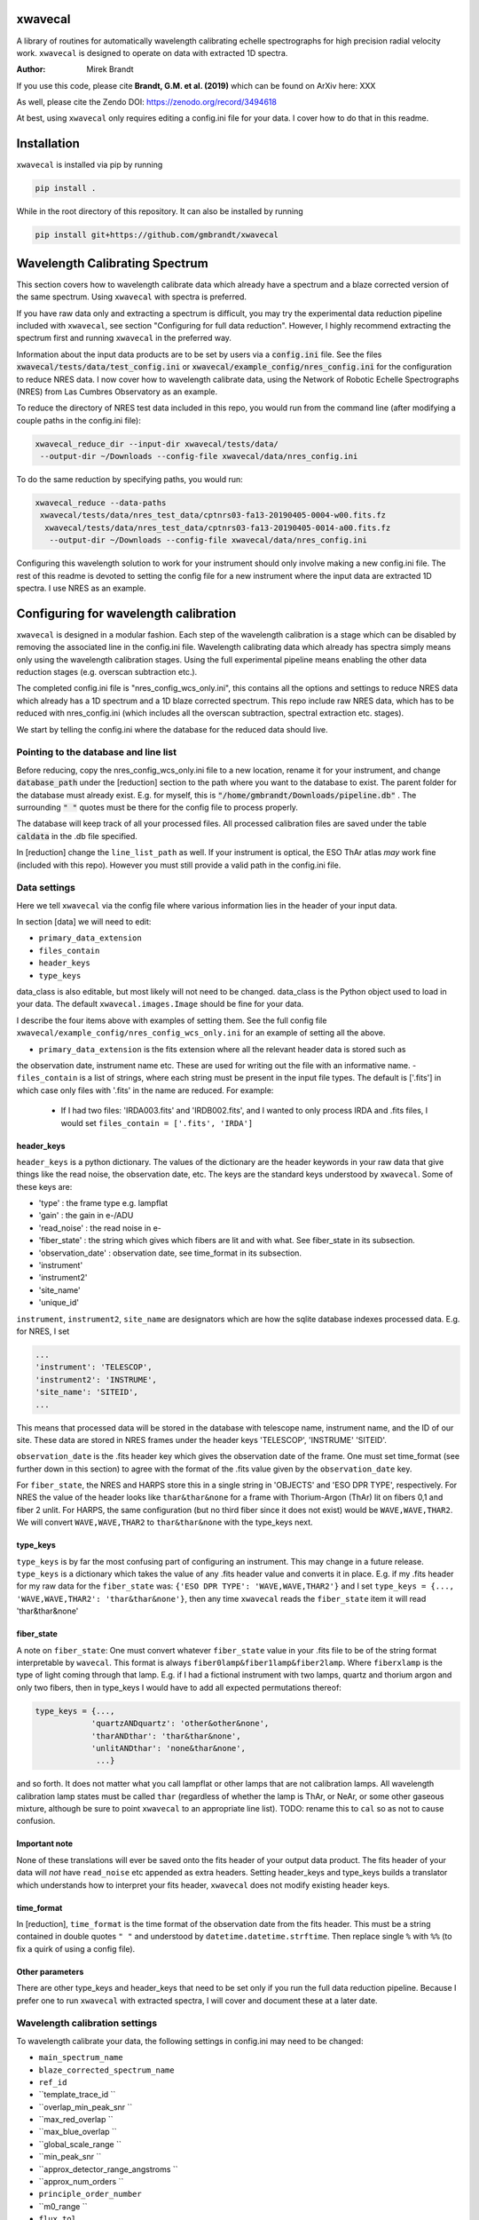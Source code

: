 xwavecal
========
.. image:: https://coveralls.io/repos/github/gmbrandt/xwavecal/badge.svg?branch=master
    :target: https://coveralls.io/github/gmbrandt/xwavecal?branch=master

.. image:: https://travis-ci.org/gmbrandt/xwavecal.svg?branch=master
    :target: https://travis-ci.org/gmbrandt/xwavecal

.. image:: https://zenodo.org/badge/207922849.svg
   :target: https://zenodo.org/badge/latestdoi/207922849

A library of routines for automatically wavelength calibrating echelle
spectrographs for high precision radial velocity work. ``xwavecal`` is designed to operate on data with
extracted 1D spectra.

:Author: Mirek Brandt

If you use this code, please cite **Brandt, G.M. et al. (2019)** which can be found on ArXiv here: XXX

As well, please cite the Zendo DOI: https://zenodo.org/record/3494618

At best, using ``xwavecal`` only requires editing a config.ini file for your data.
I cover how to do that in this readme.

Installation
============
``xwavecal`` is installed via pip by running

.. code-block:: bash

    pip install .

While in the root directory of this repository. It can also be installed by running

.. code-block:: bash

    pip install git+https://github.com/gmbrandt/xwavecal

Wavelength Calibrating Spectrum
===============================
This section covers how to wavelength calibrate data which already have a spectrum and a blaze
corrected version of the same spectrum. Using ``xwavecal`` with spectra is preferred.

If you have raw data only and extracting a spectrum is difficult, you may try the experimental data
reduction pipeline included with ``xwavecal``, see section "Configuring for full data reduction".
However, I highly recommend extracting the spectrum first and running ``xwavecal`` in the preferred way.

Information about the input data products are to
be set by users via a :code:`config.ini` file. See the files
:code:`xwavecal/tests/data/test_config.ini` or :code:`xwavecal/example_config/nres_config.ini`
for the configuration to reduce NRES data. I now cover how to wavelength calibrate data, using the
Network of Robotic Echelle Spectrographs (NRES) from Las Cumbres Observatory
as an example.

To reduce the directory of NRES test data included
in this repo, you would run from the command line (after modifying a couple paths
in the config.ini file):

.. code-block:: bash

    xwavecal_reduce_dir --input-dir xwavecal/tests/data/
     --output-dir ~/Downloads --config-file xwavecal/data/nres_config.ini

To do the same reduction by specifying paths, you would run:

.. code-block:: bash

    xwavecal_reduce --data-paths
     xwavecal/tests/data/nres_test_data/cptnrs03-fa13-20190405-0004-w00.fits.fz
      xwavecal/tests/data/nres_test_data/cptnrs03-fa13-20190405-0014-a00.fits.fz
       --output-dir ~/Downloads --config-file xwavecal/data/nres_config.ini

Configuring this wavelength solution to work for your instrument should only involve
making a new config.ini file. The rest of this readme is devoted to setting the config
file for a new instrument where the input data are extracted 1D spectra. I use
NRES as an example.

Configuring for wavelength calibration
======================================
``xwavecal`` is designed in a modular fashion. Each step of the wavelength
calibration is a stage which can be disabled by removing the associated line
in the config.ini file. Wavelength calibrating data which already has spectra simply
means only using the wavelength calibration stages. Using the full experimental pipeline
means enabling the other data reduction stages (e.g. overscan subtraction etc.).

The completed config.ini file is "nres_config_wcs_only.ini", this contains
all the options and settings to reduce NRES data which already has a 1D spectrum
and a 1D blaze corrected spectrum. This repo include raw NRES data, which has to
be reduced with nres_config.ini (which includes all the overscan subtraction, spectral extraction etc. stages).

We start by telling the config.ini where the database for the reduced data should live.

Pointing to the database and line list
--------------------------------------
Before reducing, copy the nres_config_wcs_only.ini file to a new location, rename it for your instrument, and
change :code:`database_path` under the [reduction] section to the path where you
want to the database to exist. The parent folder for the database must already exist. E.g. for myself,
this is :code:`"/home/gmbrandt/Downloads/pipeline.db"` . The surrounding :code:`" "` quotes must be there for
the config file to process properly.

The database will keep track of all your processed files. All processed calibration files are saved under the
table :code:`caldata` in the .db file specified.

In [reduction] change the ``line_list_path`` as well. If your instrument is optical,
the ESO ThAr atlas *may* work fine (included with this repo). However you must still
provide a valid path in the config.ini file.


Data settings
-------------
Here we tell ``xwavecal`` via the config file where various information lies in the header of
your input data.

In section [data] we will need to edit:

- ``primary_data_extension``
- ``files_contain``
- ``header_keys``
- ``type_keys``

data_class is also editable, but most likely will not need to be changed. data_class is the
Python object used to load in your data. The default ``xwavecal.images.Image`` should be fine for your data.

I describe the four items above with examples of setting them. See the full config file
``xwavecal/example_config/nres_config_wcs_only.ini`` for an example of setting all the above.

- ``primary_data_extension`` is the fits extension where all the relevant header data is stored such as
the observation date, instrument name etc. These are used for writing out the file with an informative name.
- ``files_contain`` is a list of strings, where each string must be present in the input file types. The default is ['.fits'] in which case only files with '.fits' in the name are reduced. For example:

  * If I had two files: 'IRDA003.fits' and 'IRDB002.fits', and I wanted to only process IRDA and .fits files, I would set ``files_contain = ['.fits', 'IRDA']``


header_keys
~~~~~~~~~~~

``header_keys`` is a python dictionary. The values of the dictionary are the header keywords
in your raw data that give things like the read noise, the observation date, etc. The keys
are the standard keys understood by ``xwavecal``. Some of these keys are:

- 'type' : the frame type e.g. lampflat
- 'gain' : the gain in e-/ADU
- 'read_noise' : the read noise in e-
- 'fiber_state' : the string which gives which fibers are lit and with what. See fiber_state in its subsection.
- 'observation_date' : observation date, see time_format in its subsection.
- 'instrument'
- 'instrument2'
- 'site_name'
- 'unique_id'

``instrument``, ``instrument2``, ``site_name`` are designators which are how the sqlite database indexes
processed data. E.g. for NRES, I set

.. code-block:: python

               ...
               'instrument': 'TELESCOP',
               'instrument2': 'INSTRUME',
               'site_name': 'SITEID',
               ...

This means that processed data will be stored in the database with telescope name, instrument name, and the
ID of our site. These data are stored in NRES frames under the header keys 'TELESCOP', 'INSTRUME' 'SITEID'.

``observation_date`` is the .fits header key which gives the observation date of the frame.
One must set time_format (see further down in this section) to agree with the format of the .fits value given
by the ``observation_date`` key.

For ``fiber_state``, the NRES and HARPS store this in a single string in 'OBJECTS' and 'ESO DPR TYPE', respectively.
For NRES the value of the header looks like ``thar&thar&none`` for a frame with Thorium-Argon (ThAr) lit on fibers 0,1 and
fiber 2 unlit. For HARPS, the same configuration (but no third fiber since it does not exist) would be
``WAVE,WAVE,THAR2``. We will convert ``WAVE,WAVE,THAR2`` to ``thar&thar&none`` with the type_keys next.

type_keys
~~~~~~~~~

``type_keys`` is by far the most confusing part of configuring an instrument. This may change in a future release.
``type_keys`` is a dictionary which takes the value of any .fits header value and converts it in place. E.g. if my .fits
header for my raw data for the ``fiber_state`` was: ``{'ESO DPR TYPE': 'WAVE,WAVE,THAR2'}`` and I set
``type_keys = {..., 'WAVE,WAVE,THAR2': 'thar&thar&none'}``, then any time ``xwavecal`` reads the ``fiber_state`` item
it will read 'thar&thar&none'

fiber_state
~~~~~~~~~~~
A note on ``fiber_state``: One must convert whatever ``fiber_state`` value in your .fits file to be
of the string format interpretable by ``wavecal``. This format is always ``fiber0lamp&fiber1lamp&fiber2lamp``.
Where ``fiberxlamp`` is the type of light coming through that lamp. E.g. if I had a fictional instrument with two
lamps, quartz and thorium argon and only two fibers, then in type_keys I would have to add all expected permutations thereof:

.. code-block:: python

    type_keys = {...,
                'quartzANDquartz': 'other&other&none',
                'tharANDthar': 'thar&thar&none',
                'unlitANDthar': 'none&thar&none',
                 ...}

and so forth. It does not matter what you call lampflat or other lamps that are not calibration lamps. All
wavelength calibration lamp states must be called ``thar`` (regardless of whether the lamp is ThAr, or NeAr, or some other
gaseous mixture, although be sure to point ``xwavecal`` to an appropriate line list).
TODO: rename this to ``cal`` so as not to cause confusion.

Important note
~~~~~~~~~~~~~~
None of these translations will ever be saved onto the fits header of your output data product. The fits
header of your data will *not* have ``read_noise`` etc appended as extra headers. Setting header_keys and type_keys
builds a translator which understands how to interpret your fits header, ``xwavecal`` does not modify existing header keys.


time_format
~~~~~~~~~~~

In [reduction], ``time_format`` is the time format of the observation date from
the fits header. This must be a string contained in double quotes ``" "`` and understood by
``datetime.datetime.strftime``. Then replace single ``%`` with ``%%`` (to fix a quirk of using a config file).


Other parameters
~~~~~~~~~~~~~~~~
There are other type_keys and header_keys that need to be set only if you run the full data reduction pipeline. Because
I prefer one to run ``xwavecal`` with extracted spectra, I will cover and document these at a later date.

Wavelength calibration settings
-------------------------------
To wavelength calibrate your data, the following settings in config.ini may need to be changed:

- ``main_spectrum_name``
- ``blaze_corrected_spectrum_name``
- ``ref_id``
- ``template_trace_id ``
- ``overlap_min_peak_snr ``
- ``max_red_overlap ``
- ``max_blue_overlap ``
- ``global_scale_range ``
- ``min_peak_snr ``
- ``approx_detector_range_angstroms ``
- ``approx_num_orders ``
- ``principle_order_number``
- ``m0_range ``
- ``flux_tol``

There are several other parameters you will most likely not need to change.
Let us go through the pertinant ones in the list above one-by-one:

- main_spectrum_name : this is the name of the .fits extension that contains
  the BinTableHDU of the spectrum that ``xwavecal`` will calibrate.
- blaze_corrected_spectrum_name : this is the name of the .fits extension that contains
  the BinTableHDU of the blaze corrected spectrum that ``xwavecal`` will use to aid its
  calibration of ``main_spectrum_name``. If you do not have a blaze corrected spectrum, set
  this to some string (that is not in the data) such as ``'None'``.
- template_trace_id : this is the trace id (id column in the input spectrum) for the
  diffraction order that you want to save as a template. This template will be used to identify this same
  diffraction order in all subsequent spectra you reduce. It will have a ref_id associated with it
  such that the diffraction order number understood by ``xwavecal`` is ``ref_id + m0`` where
  ``m0`` is the principle order number. I recommend setting the id to some middle order on the detector.
- ref_id : this is the reference id you wish to assign the template spectrum such that the
  diffraction order number understood by ``xwavecal`` for the template spectrum is ``ref_id + m0`` where
  ``m0`` is the principle order number.
- overlap_min_peak_snr : the minimum signal to noise for an emission peak to be considered in the overlap algorithm.
  see Brandt et al. 2019 for a discussion of the overlap algorithm. I recommend this be set to something low like 5. In
  general, overlap fitting works better if more peaks are detected. For NRES we use 5 and detect ~4000 peaks.
- flux_tol : If two emission peaks from neighboring orders have flux f1 and f2, ``flux_tol`` is
  the maximum allowed value of abs(f1 - f2)/(mean(f1, f2)) for two peaks to be considered
  a matched pair in the overlap algorithm.
- min_peak_snr : the minimum signal to noise for an emission peak to be used to constrain the wavelength
  solution after overlap detection. This should be something reasonable like 10 or 20 so
  as to detect between 1000 and 2000 emission lines. Weak lines are often contamination from trace elements
  (which are not in reference line lists and so would throw off our algorithm).
- max_red_overlap : The maximum allowed pixel coordinate for a red-side peak to be considered for our overlap algorithm.
- max_blue_overlap : The minimum allowed pixel coordinate for a blue-side peak to be considered for our overlap algorithm.

  * The overlap algorithm will try to match peaks from
    (0, max_red_overlap) to (max_pixel, max_pixel - max_blue_overlap). Where max_pixel is the width of
    your detector in x (i.e. the number of columns; e.g. 4096).

- approx_detector_range_angstroms : If the spectrograph covers the spectral range 3000A to 9000A, then
  ``approx_detector_range_angstroms = 5000``. Note this value does not need to be precise.
- approx_num_orders : approximate number of distinct diffraction orders in the spectrum. E.g. 67 for NRES.
  Note this is not the number of traces (visible light streaks on the echelle detector) but the number of diffraction orders.
  I.e. num_of_traces/num_of_lit_fibers. This does not need to be precise either.
- global_scale_range : See Brandt et al. 2019 for a discussion of the global scale.
  This is the range about the initial guess where ``xwavecal`` will search for the global scale.

  * For example: if the guess generated by ``xwavecal`` is ``K`` and if ``global_scale_range = (0.8, 1.2)``
    then ``xwavecal`` will search for the global scale between ``0.8K`` and ``1.2K``.

- principle_order_number: This needs to exactly correct. This is the true diffraction order
  number of the diffraction order with ref_id = 0. If you do not know this, insert the m0 identification stage
  (I will cover how to do this in a following section), and set ``m0_range`` to a reasonable range of values.
- m0_range : the range of possible ``m0`` (principle order number) values. This is only used if you
  are searching for ``m0`` (i.e. if you have included 'xwavecal.wavelength.IdentifyPrincipleOrderNumber' in
  the set of stages for wavecal frames). I will discuss this more later.


Formatting the input data
-------------------------
The input data should be a .fits file with three data extensions:

- A primary data extension (e.g. one that contains the raw 2d frame). It's header must contain all the necessary
information like ``fiber_state`` etc. If this data is in extension 0, then set `` =0``
- An extracted spectrum (e.g. box or optimally extracted) as a ``astropy.fits.BinTableHDU``.
Set ``main_spectrum_name`` in the config.ini to the extension name of this spectrum.
- A blaze corrected version of the same above spectrum as a ``astropy.fits.BinTableHDU``.
Set ``blaze_corrected_spectrum_name`` in the config.ini to the name of this spectrum.

For example, below is an exploration of an NRES frame with the spectra attached.

.. code-block:: python

    from astropy.io import fits
    from astropy.table import table

    im = fits.open('/some/example/image.fits.fz')
    im.info()
    >>> No.    Name      Ver    Type      Cards   Dimensions   Format
    >>> 0  SPECTRUM      1 PrimaryHDU     186   (4096, 4096)   float64
    >>> 1  SPECBOX       1 BinTableHDU     24   135R x 7C   [K, 4096D, 4096D, 4096K, K, K, 4096D]
    >>> 2  BLZCORR       1 BinTableHDU     24   135R x 7C   [K, 4096D, 4096D, 4096K, K, K, 4096D]

I have three extensions here. ``im[0].data`` would gives the 2d frame of raw data. ``im[0].header['OBSTYPE']`` would
give the observation type (remember your data does not have to have the key 'OBSTYPE', you set those in config.ini).
Ignore the fact that the raw 2d data is named ``SPECTRUM`` yet the 1D spectra have names ``SPECBOX`` and ``BLZCORR``.
Now let us look at the 1D spectra extension closely (the blaze corrected 1D spectrum im['BLZCORR'] has the same format).

.. code-block:: python

    type(im['SPECBOX'])
    >>> astropy.io.fits.hdu.table.BinTableHDU
    # The type must be a table, so that we can do the following.
    spec = Table(im['SPECBOX'].data)
    spec.info()
    >>> <Table length=135>
    >>>    name     dtype   shape
    >>> ---------- ------- -------
    >>>         id   int64
    >>>     ref_id   int64
    >>>       flux float64 (4096,)
    >>>     stderr float64 (4096,)
    >>>      pixel   int64 (4096,)
    >>>      fiber   int64
    >>> wavelength float64 (4096,)

Every spectrum attached to the image must have this format with these columns. Let N be the number of traces.
For NRES, N~135 for 2 lit fibers (so ~67 orders per fiber). ``id, ref_id`` and  ``fiber`` are
1d columns of length N.
``id`` is an arbitrary identification number for each trace. ``ref_id`` is the absolute identifcation number for that
trace. The ``id`` of a diffraction order may change, however the ``ref_id`` will not because that is found by cross
correlating the spectrum with a template (which ``xwavecal`` will create automatically). ``fiber`` is the fiber id
for each row of the spectrum. If you only have one fiber lit, this column can be all 0's or 1's as long as it is consistent
with your .fits header ``fiber_state``.

Let the detector be X pixels wide, where the echelle grating has dispersed each order across the width. For NRES, X=4096,
where pixel 0 is bluer than pixel 1. ``flux`` are the counts as a function of ``pixel`` (Both shape (N, X) (rows, columns).
``stderr`` is the 1-sigma error for each point in ``flux``. ``wavelength`` is the wavelength of each pixel in ``pixel``.
Of course, ``wavelength`` can be set to 0's or ``np.nan`` or whatever you like -- ``xwavecal`` will populate ``wavelength``
for you.

The spectrum **have to be ordered** such that ``spec[0]`` is redder than ``spec[1]`` (on average) and such that
``spec[0]['flux'][0]`` is bluer than ``spec[0]['flux'][1]``. In other words, the spectrum get bluer on average as one
proceeds down the table, and within an order: pixels on the left are bluer than pixels on the right. If you have no
idea which way is which, make the four possible trial spectra which are flipped relative to each other and run ``xwavecal``
on all of them. The one where ``xwavecal`` succeeds has the correct orientation.

For perspective, here is a print of an NRES spectrum. It is wavelength calibrated so the ``wavelength`` column has meaningful
values here (in Angstroms).

.. code-block:: python

    spec = Table(im['SPECBOX'].data)
    print(spec)

    >>>  id               flux [4096]                            stderr [4096]              pixel [4096] fiber ref_id            wavelength [4096]
    >>> --- --------------------------------------- --------------------------------------- ------------ ----- ------ ----------------------------------------
    >>>   0                     1236.144 .. 567.132  46.16381699989722 .. 33.45280257317763    0 .. 4095     2      0   8875.365322050326 .. 9052.794682947573
    >>>   1            906.7319999999999 .. 455.064  46.49367698945739 .. 33.45280257317763    0 .. 4095     1      1    8707.754989719553 .. 8881.80763072762
    >>>   2                      1120.68 .. 652.032  48.00306240230929 .. 34.35430104077217    0 .. 4095     2      1    8707.822142311728 .. 8881.94973673945
    >>>   3            967.8600000000004 .. 736.932  45.83158299688109 .. 40.22812449021207    0 .. 4095     1      2     8546.46058531058 .. 8717.32420220928
    >>>   4          1161.4319999999998 .. 1124.076 48.285215128442786 .. 45.19736717995861    0 .. 4095     2      2    8546.478280151588 .. 8717.42523057298
    >>>   5                    1008.612 .. 1134.264 48.565728657150814 .. 50.31725350215371    0 .. 4095     1      3   8391.017900052297 .. 8558.812280103835
    >>>   6          1208.976 .. 1630.0800000000004  50.24971641711026 .. 54.74557516366048    0 .. 4095     2      3   8390.995629540508 .. 8558.876525008069
    >>> ...                                     ...                                     ...          ...   ...    ...                                      ...
    >>> 128          1008.612 .. 125.65200000000002  38.41445040606464 .. 33.45280257317763    0 .. 4095     2     64   3963.128098400572 .. 4046.554824188698
    >>> 129 910.1279999999998 .. 146.02800000000005  34.30483930876225 .. 33.45280257317763    0 .. 4095     1     65 3928.6597621432047 .. 4011.7277354354555
    >>> 130            937.2959999999999 .. 139.236  35.13622062772261 .. 33.45280257317763    0 .. 4095     2     65  3928.593357878421 .. 4011.4417999949746
    >>> 131                       47.544 .. 149.424  33.45280257317763 .. 33.45280257317763    0 .. 4095     1     66  3894.679458299859 .. 3977.1857184717724
    >>> 132               0.0 .. 203.75999999999993  33.45280257317763 .. 33.45280257317763    0 .. 4095     2     66  3894.623034269695 .. 3976.9033509112373
    >>> 133               0.0 .. 247.90799999999996  33.45280257317763 .. 33.45280257317763    0 .. 4095     1     67  3861.250017262523 .. 3943.2015758208286
    >>> 134                           0.0 .. 220.74  33.45280257317763 .. 33.45280257317763    0 .. 4095     2     67 3861.2025523440852 .. 3942.9243187156476


Note that if you do not have a blaze corrected spectrum (so your input data only has 2 extensions),
go into the config.ini file and set:
``flux_tol = 0.5`` (to account for bad blaze correction); and ``blaze_corrected_spectrum_name`` to 'None'
or 'empty', or some extension which does not exist.

Now that the input data is a .fits file with the appropriate data extensions, we proceed.

The reference line list
-----------------------
We include the original ThAr (Thorium-Argon) atlas from the European Southern Observatory (ESO). This was retrieved
from http://www.eso.org/sci/facilities/paranal/instruments/uves/tools/tharatlas.html in late
2019. This line list was designed for spectrographs with a resolving power (R) of 100,000, and thus
it may not be suited for your instrument if it has a lower or larger R. Moreover, the wavelengths are air wavelengths.
It is up to you to download a line list suitable for your instrument (if the ThAr atlas is not suitable)
and correct the line list for the index of refraction of air if necessary.


Setting the reduction stages
----------------------------
In nres_config_wcs_only.ini you will see the section [stages]. This section contains the ordered list of operations
to be done to each input image. You should only need to toggle on or off a few optional stages. The list
looks something like:

.. code-block:: python

    [stages]
    # Reduction stages for a wavelength calibration frame, in order.
    wavecal = [
              #'xwavecal.fibers.MakeFiberTemplate',
              'xwavecal.fibers.IdentifyFibers',
              ...
              'xwavecal.wavelength.IdentifyArcEmissionLines',
              #'xwavecal.wavelength.IdentifyPrincipleOrderNumber',
              ...
              'xwavecal.wavelength.TabulateArcEmissionLines']

I have shortened the list in places with ... to be brief. This is a list of xwavecal.stages.Stage objects from
``xwavecal``. In principle, they can come from any package you want that conforms to the xwavecal.stages.Stage template.

On your first reduction, you will want to uncomment ``'xwavecal.fibers.MakeFiberTemplate'``. This will make
and write out a few orders of your input spectra as templates. These templates are cross correlated with
later spectra so that the same diffraction order always has the same ``ref_id``. See Section Wavelength calibration settings
for how to change the settings in the config.ini file to select which diffraction orders are saved.

If you do not know the principle order number m0, then uncomment  ``'xwavecal.wavelength.IdentifyPrincipleOrderNumber'``.
This will iterate the entire ``xwavecal`` procedure over the range of trial m0 specified in the config.ini file.

Now we can reduce data.

Reducing a directory of data
----------------------------
To reduce a batch of example wavelength calibrations (hereafter wavecal),
we would run (if in the root directory of this repo):

.. code-block:: bash

    xwavecal_reduce_dir --input-dir xwavecal/tests/data/
     --output-dir ~/Downloads --config-file xwavecal/data/nres_config.ini --frame-type wavecal

A .db file will be created in the place specified in :code:`nres_config.ini`. If you
re-reduce the same data, the entries in the .db will be updated appropriately. A fiber_template file
will be written out for each wavecal file (and it's path saved in the .db) if you have that stage enabled.

When reducing wavecals, ``xwavecal`` will automatically select the fiber_template
files created which have the nearest observation date.

If you want to fpack (.fz) the output files. You must first install :code:`libcfitsio`.
E.g. via :code:`sudo apt install libcfitsio-bin` on linux.
Then run the xwavecal reduction command with the added flag: :code:`--fpack`. The files
are fpacked with a quantization of 10^6 by default. This gives an error of roughly 10^(-7) on a frame
consisting of gaussian noise only.

Reducing select files
---------------------
To reduce files by specifying paths, specify the data paths separated by spaces:

.. code-block:: bash

    xwavecal_reduce --data-paths
      xwavecal/tests/data/nres_test_data/cptnrs03-fa13-20190405-0014-a00.fits.fz
       --output-dir ~/Downloads --config-file xwavecal/data/nres_config.ini

For clarity, a00 is a ThAr exposure.


Output files
------------
If you are using ``xwavecal`` with 1D extracted spectra, the only output files will be
the wavelength calibrated spectrum and fiber template(s).

Spectra
~~~~~~~
 the wavelength calibrated files
will be written to the output directory specified in the command line call. The output file
will be exactly that as shown in Section 'Formatting the input data', in that the wavelength column
of the 'main' spectrum is now populated. Nothing else will be changed. The blaze corrected spectrum will not have the wavelength
column filled in.

Fiber templates
~~~~~~~~~~~~~~~
These output files will be a .fits file with one extension. This extension will contain 3 rows (three orders)
of the spectrum processed when ``'xwavecal.fibers.MakeFiberTemplate'`` was uncommented. consequently,
that extension will be in the exact same format as one of the spectrum extensions of the input data.

Notes on reduction
------------------

The ``xwavecal`` database handles instruments independently. You can safely reduce data from
separate instruments simulataneously, provided the .fits keywords provided in :code:`config.ini` are enough
to specify each input .fits file to the appropriate instrument. By default, ``xwavecal`` uses the instrument
name (nres03 for instance) and the site name (cpt for instance) and a third designator ``instrument2``. All three
 identifiers are pulled from the header of the primary .fits extension of the raw data.

One sets in the :code:`config.ini` where to find these specifiers in a .fits header and under what keywords. See
Section 'Data settings'.


Configuring for full data reduction (experimental)
==================================================

One can use ``xwavecal`` to fully reduce their data by adding stages to the [stages] section, and
by adding options to the [reduction] section of the config.ini file. The pipeline is
automatic, however you have to change roughly twice the number of options in the config.ini file and so
errors are more likely to occur. Example configuration files for IRD (Subaru), HARPS, and NRES spectrographs
are in the ``xwavecal/example_config/``. Those configuration files are meant to be examples only: they were made
on a limited set of IRD and HARPS data. The pipeline may not function well on all data from those instruments
using my example configuration files. The value of each configuration parameter will in those example files will
change often as I tweak the files.

I will document this at a later release (perhaps much later).


Orientating the frames
----------------------
In section [stages] are all the reduction stages. For the finished HARPS config file,
you will notice some of the first stages are Rot90 and FlipHoriz, which rotate the frame
90 degrees counter-clockwise and flip it about the vertical axis. We do this so that the dispersion
of the frame agrees with the NRES (the nres_config.ini file does not have these flips accordingly).
Prior to tracing, but after overscan trimming, every frame must be orientated so that:
The wavelength of any given diffraction order increases from left to right in pixel (x=0 to x=Nx), and:
The diffraction orders become overall bluer as one heads up the detector (bottom to top, y=0 to y=Ny).


Reduction
=========

Lampflats must always be reduced before wavelength calibration frames (e.g. Thorium-Argon (ThAr) exposures).
This is because lampflats are used to determine where the light falls, which is in turn
used to extract data. This ordering is handled for you if you supply at least one lampflat in the
data to reduce.

Lampflats
---------

Wavelength calibration files
----------------------------



Accessing Data Products
=======================
In this section I cover how to access the various output data products.

Traces
------
Traces are the y positions, as a function of x, of the center of flux for a given diffraction order. E.g. the ladder-rungs
on an echelle spectrograph. If your input lampflats have 67 visible orders, and are 4096 pixels wide, then the output
trace files that ``xwavecal`` generates are tables with 67 rows and 4096 + 1 columns. The additional column contains
the trace id. The column headers are :code:`id` for the trace id, and :code:`centers` for the y positions of the trace.

Trace files by default have :code:`_trace` appended onto the end of the filename (but before the filetype extension).

Assume the output trace file is named :code:`X_trace.fits.fz`. You can access the table of traces by doing the following.

.. code-block:: python

    from astropy.io import fits
    from astropy.table import table

    trace = Table(fits.open('X_trace.fits.fz')['TRACE'].data)

You could do the following to plot the trace centers atop the raw data.

.. code-block:: python

    import matplotlib.pyplot as plt

    trace = Table(fits.open('X_trace.fits.fz')['TRACE'].data)
    im = fits.open('lampflat.fits.fz')[1].data

    plt.imshow(im)

    for tr in trace['centers']:
        plt.plot(tr)

The output will look like:

Blaze
-----

Wavecal (wavelength calibration) data products
----------------------------------------------
Here we address how see the extracted spectra and other products from a wavecal lamp file,
including the spectrum's wavelength solution, and
the fluxes and associated standard 1-sigma uncertainties. The data products associated with
a calibration file are

.. code-block:: python

    import matplotlib.pyplot as plt

    im = fits.open('wavecal.fits.fz')
    im.info()

TODO ...
The wavelength model and wavelength coefficients are saved in the fits header
for each spectrum extension that has wavelengths. The model and coefficients have
keywords MODEL and MCOEFFS, respectively, in the header.
ID keywords: IDTRACE, IDBLAZE, IDLIST, IDTEMPL

What is :code:`ref_id`

End note
========
Please contact me if you have issues or find the documentation confusing. I will respond to your
email as quickly as possible, although it could take some time.

Contributions
=============
We encourage and welcome contributions to ``xwavecal``. The master branch is protected
so the workflow for contributing is first to open a branch and then make a pull request.
One approving review from an administrator is required before the branch can be merged.

License
=======
MIT license, see LICENSE for more details.

